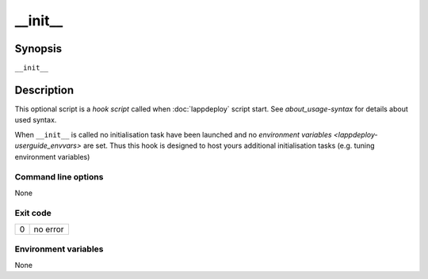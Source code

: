.. Set the default domain and role, for limiting the markup overhead.
.. default-domain:: py
.. default-role:: any

.. _lappdeploy-userguide_init-usage:

__init__
========
.. sectionauthor:: Frédéric MEZOU <frederic.mezou@free.fr>


Synopsis
--------

``__init__``

Description
-----------
This optional script is a `hook script` called when :doc:`lappdeploy` script start.
See `about_usage-syntax` for details about used syntax.

When ``__init__`` is called no initialisation task have been launched and no
`environment variables <lappdeploy-userguide_envvars>` are set. Thus this hook is
designed to host yours additional initialisation tasks (e.g. tuning
environment variables)


Command line options
^^^^^^^^^^^^^^^^^^^^

None

Exit code
^^^^^^^^^

==  ============================================================================
0   no error
==  ============================================================================

Environment variables
^^^^^^^^^^^^^^^^^^^^^

None